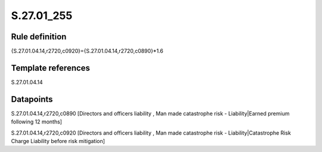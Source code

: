 ===========
S.27.01_255
===========

Rule definition
---------------

{S.27.01.04.14,r2720,c0920}={S.27.01.04.14,r2720,c0890}*1.6


Template references
-------------------

S.27.01.04.14

Datapoints
----------

S.27.01.04.14,r2720,c0890 [Directors and officers liability , Man made catastrophe risk - Liability|Earned premium following 12 months]

S.27.01.04.14,r2720,c0920 [Directors and officers liability , Man made catastrophe risk - Liability|Catastrophe Risk Charge Liability before risk mitigation]



